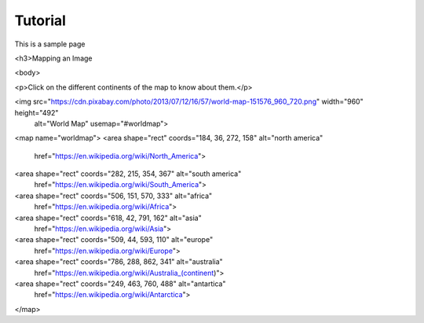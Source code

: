 Tutorial 
#########

This is a sample page

.. raw:: html

<h3>Mapping an Image 
  
<body> 
  
<p>Click on the different continents of the map to know about them.</p> 
  
<img src="https://cdn.pixabay.com/photo/2013/07/12/16/57/world-map-151576_960_720.png" width="960" height="492"
                                alt="World Map" usemap="#worldmap"> 
  
<map name="worldmap"> 
<area shape="rect" coords="184, 36, 272, 158" alt="north america"
                href="https://en.wikipedia.org/wiki/North_America"> 
  
<area shape="rect" coords="282, 215, 354, 367" alt="south america" 
                href="https://en.wikipedia.org/wiki/South_America"> 
  
<area shape="rect" coords="506, 151, 570, 333" alt="africa"
                href="https://en.wikipedia.org/wiki/Africa"> 
  
<area shape="rect" coords="618, 42, 791, 162" alt="asia"
                href="https://en.wikipedia.org/wiki/Asia"> 
  
<area shape="rect" coords="509, 44, 593, 110" alt="europe"
               href="https://en.wikipedia.org/wiki/Europe"> 
  
<area shape="rect" coords="786, 288, 862, 341" alt="australia" 
              href="https://en.wikipedia.org/wiki/Australia_(continent)"> 
  
<area shape="rect" coords="249, 463, 760, 488" alt="antartica"
              href="https://en.wikipedia.org/wiki/Antarctica">  
</map> 
